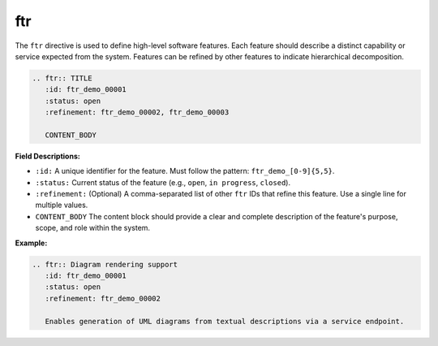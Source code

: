 ftr
###

The ``ftr`` directive is used to define high-level software features. Each feature should describe a distinct capability or service expected from the system. Features can be refined by other features to indicate hierarchical decomposition.

.. code-block:: rst

   .. ftr:: TITLE
      :id: ftr_demo_00001
      :status: open
      :refinement: ftr_demo_00002, ftr_demo_00003

      CONTENT_BODY

**Field Descriptions:**

- ``:id:``  
  A unique identifier for the feature.  
  Must follow the pattern: ``ftr_demo_[0-9]{5,5}``.

- ``:status:``  
  Current status of the feature (e.g., ``open``, ``in progress``, ``closed``).

- ``:refinement:``  
  (Optional) A comma-separated list of other ``ftr`` IDs that refine this feature.  
  Use a single line for multiple values.

- ``CONTENT_BODY``  
  The content block should provide a clear and complete description of the feature's purpose, scope, and role within the system.

**Example:**

.. code-block:: rst

   .. ftr:: Diagram rendering support
      :id: ftr_demo_00001
      :status: open
      :refinement: ftr_demo_00002

      Enables generation of UML diagrams from textual descriptions via a service endpoint.

